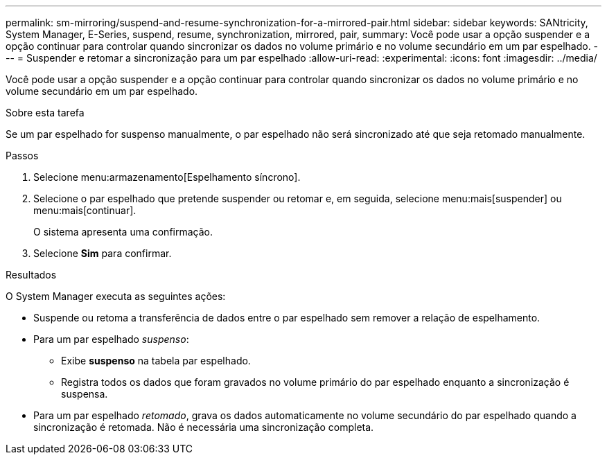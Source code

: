 ---
permalink: sm-mirroring/suspend-and-resume-synchronization-for-a-mirrored-pair.html 
sidebar: sidebar 
keywords: SANtricity, System Manager, E-Series, suspend, resume, synchronization, mirrored, pair, 
summary: Você pode usar a opção suspender e a opção continuar para controlar quando sincronizar os dados no volume primário e no volume secundário em um par espelhado. 
---
= Suspender e retomar a sincronização para um par espelhado
:allow-uri-read: 
:experimental: 
:icons: font
:imagesdir: ../media/


[role="lead"]
Você pode usar a opção suspender e a opção continuar para controlar quando sincronizar os dados no volume primário e no volume secundário em um par espelhado.

.Sobre esta tarefa
Se um par espelhado for suspenso manualmente, o par espelhado não será sincronizado até que seja retomado manualmente.

.Passos
. Selecione menu:armazenamento[Espelhamento síncrono].
. Selecione o par espelhado que pretende suspender ou retomar e, em seguida, selecione menu:mais[suspender] ou menu:mais[continuar].
+
O sistema apresenta uma confirmação.

. Selecione *Sim* para confirmar.


.Resultados
O System Manager executa as seguintes ações:

* Suspende ou retoma a transferência de dados entre o par espelhado sem remover a relação de espelhamento.
* Para um par espelhado _suspenso_:
+
** Exibe *suspenso* na tabela par espelhado.
** Registra todos os dados que foram gravados no volume primário do par espelhado enquanto a sincronização é suspensa.


* Para um par espelhado _retomado_, grava os dados automaticamente no volume secundário do par espelhado quando a sincronização é retomada. Não é necessária uma sincronização completa.

